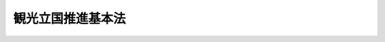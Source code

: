.. _H18HO117:

==================
観光立国推進基本法
==================

.. raw:: html
    
    
    <b>観光立国推進基本法<br>
    （平成十八年十二月二十日法律第百十七号）</b><br><br><a name="9000000000000000000000000000000000000000000000000000000000000000000000000000000"></a>
    <br>　　観光基本法（昭和三十八年法律第百七号）の全部を改正する。<br>　観光は、国際平和と国民生活の安定を象徴するものであって、その持続的な発展は、恒久の平和と国際社会の相互理解の増進を念願し、健康で文化的な生活を享受しようとする我らの理想とするところである。また、観光は、地域経済の活性化、雇用の機会の増大等国民経済のあらゆる領域にわたりその発展に寄与するとともに、健康の増進、潤いのある豊かな生活環境の創造等を通じて国民生活の安定向上に貢献するものであることに加え、国際相互理解を増進するものである。<br>　我らは、このような使命を有する観光が、今後、我が国において世界に例を見ない水準の少子高齢社会の到来と本格的な国際交流の進展が見込まれる中で、地域における創意工夫を生かした主体的な取組を尊重しつつ、地域の住民が誇りと愛着を持つことのできる活力に満ちた地域社会の実現を促進し、我が国固有の文化、歴史等に関する理解を深めるものとしてその意義を一層高めるとともに、豊かな国民生活の実現と国際社会における名誉ある地位の確立に極めて重要な役割を担っていくものと確信する。<br>　しかるに、現状をみるに、観光がその使命を果たすことができる観光立国の実現に向けた環境の整備は、いまだ不十分な状態である。また、国民のゆとりと安らぎを求める志向の高まり等を背景とした観光旅行者の需要の高度化、少人数による観光旅行の増加等観光旅行の形態の多様化、観光分野における国際競争の一層の激化等の近年の観光をめぐる諸情勢の著しい変化への的確な対応は、十分に行われていない。これに加え、我が国を来訪する外国人観光旅客数等の状況も、国際社会において我が国の占める地位にふさわしいものとはなっていない。<br>　これらに適切に対処し、地域において国際競争力の高い魅力ある観光地を形成するとともに、観光産業の国際競争力の強化及び観光の振興に寄与する人材の育成、国際観光の振興を図ること等により、観光立国を実現することは、二十一世紀の我が国経済社会の発展のために不可欠な重要課題である。<br>　ここに、観光立国の実現に関する施策を総合的かつ計画的に推進するため、この法律を制定する。 <br><br><a name="0000000000000000000000000000000000000000000000000000000000000000000000000000000"></a>
    <br>
    　前文<br>
    　<a href="#1000000000001000000000000000000000000000000000000000000000000000000000000000000" target="data">第一章　総則（第一条―第九条）</a>
    <br>
    　<a href="#1000000000002000000000000000000000000000000000000000000000000000000000000000000" target="data">第二章　観光立国推進基本計画（第十条・第十一条）</a>
    <br>
    　<a href="#1000000000003000000000000000000000000000000000000000000000000000000000000000000" target="data">第三章　基本的施策</a>
    <br>
    　　<a href="#1000000000003000000001000000000000000000000000000000000000000000000000000000000" target="data">第一節　国際競争力の高い魅力ある観光地の形成（第十二条―第十四条）</a>
    <br>
    　　<a href="#1000000000003000000002000000000000000000000000000000000000000000000000000000000" target="data">第二節　観光産業の国際競争力の強化及び観光の振興に寄与する人材の育成（第十五条・第十六条）</a>
    <br>
    　　<a href="#1000000000003000000003000000000000000000000000000000000000000000000000000000000" target="data">第三節　国際観光の振興（第十七条・第十八条）</a>
    <br>
    　　<a href="#1000000000003000000004000000000000000000000000000000000000000000000000000000000" target="data">第四節　観光旅行の促進のための環境の整備（第十九条―第二十五条）</a>
    <br>
    　<a href="#1000000000004000000000000000000000000000000000000000000000000000000000000000000" target="data">第四章　国及び地方公共団体の協力等（第二十六条・第二十七条）</a>
    <br>
    　<a href="#5000000000000000000000000000000000000000000000000000000000000000000000000000000" target="data">附則</a>
    <br><p>　　　<b><a name="1000000000001000000000000000000000000000000000000000000000000000000000000000000">第一章　総則</a>
    </b>
    </p><p>
    </p><div class="arttitle"><a name="1000000000000000000000000000000000000000000000000100000000000000000000000000000">（目的）</a>
    </div><div class="item"><b>第一条</b>
    <a name="1000000000000000000000000000000000000000000000000100000000001000000000000000000"></a>
    　この法律は、二十一世紀の我が国経済社会の発展のために観光立国を実現することが極めて重要であることにかんがみ、観光立国の実現に関する施策に関し、基本理念を定め、並びに国及び地方公共団体の責務等を明らかにするとともに、観光立国の実現に関する施策の基本となる事項を定めることにより、観光立国の実現に関する施策を総合的かつ計画的に推進し、もって国民経済の発展、国民生活の安定向上及び国際相互理解の増進に寄与することを目的とする。
    </div>
    
    <p>
    </p><div class="arttitle"><a name="1000000000000000000000000000000000000000000000000200000000000000000000000000000">（施策の基本理念）</a>
    </div><div class="item"><b>第二条</b>
    <a name="1000000000000000000000000000000000000000000000000200000000001000000000000000000"></a>
    　観光立国の実現に関する施策は、地域における創意工夫を生かした主体的な取組を尊重しつつ、地域の住民が誇りと愛着を持つことのできる活力に満ちた地域社会の持続可能な発展を通じて国内外からの観光旅行を促進することが、将来にわたる豊かな国民生活の実現のため特に重要であるという認識の下に講ぜられなければならない。
    </div>
    <div class="item"><b><a name="1000000000000000000000000000000000000000000000000200000000002000000000000000000">２</a>
    </b>
    　観光立国の実現に関する施策は、観光が健康的でゆとりのある生活を実現する上で果たす役割の重要性にかんがみ、国民の観光旅行の促進が図られるよう講ぜられなければならない。
    </div>
    <div class="item"><b><a name="1000000000000000000000000000000000000000000000000200000000003000000000000000000">３</a>
    </b>
    　観光立国の実現に関する施策は、観光が国際相互理解の増進とこれを通じた国際平和のために果たす役割の重要性にかんがみ、国際的視点に立って講ぜられなければならない。
    </div>
    <div class="item"><b><a name="1000000000000000000000000000000000000000000000000200000000004000000000000000000">４</a>
    </b>
    　観光立国の実現に関する施策を講ずるに当たっては、観光産業が、多様な事業の分野における特色ある事業活動から構成され、多様な就業の機会を提供すること等により我が国及び地域の経済社会において重要な役割を担っていることにかんがみ、国、地方公共団体、住民、事業者等による相互の連携が確保されるよう配慮されなければならない。
    </div>
    
    <p>
    </p><div class="arttitle"><a name="1000000000000000000000000000000000000000000000000300000000000000000000000000000">（国の責務）</a>
    </div><div class="item"><b>第三条</b>
    <a name="1000000000000000000000000000000000000000000000000300000000001000000000000000000"></a>
    　国は、前条の施策の基本理念（次条第一項において「基本理念」という。）にのっとり、観光立国の実現に関する施策を総合的に策定し、及び実施する責務を有する。
    </div>
    
    <p>
    </p><div class="arttitle"><a name="1000000000000000000000000000000000000000000000000400000000000000000000000000000">（地方公共団体の責務）</a>
    </div><div class="item"><b>第四条</b>
    <a name="1000000000000000000000000000000000000000000000000400000000001000000000000000000"></a>
    　地方公共団体は、基本理念にのっとり、観光立国の実現に関し、国との適切な役割分担を踏まえて、自主的かつ主体的に、その地方公共団体の区域の特性を生かした施策を策定し、及び実施する責務を有する。
    </div>
    <div class="item"><b><a name="1000000000000000000000000000000000000000000000000400000000002000000000000000000">２</a>
    </b>
    　地方公共団体は、前項の施策を実施するに当たっては、その効果的な実施を図るため地方公共団体相互の広域的な連携協力に努めなければならない。
    </div>
    
    <p>
    </p><div class="arttitle"><a name="1000000000000000000000000000000000000000000000000500000000000000000000000000000">（住民の役割）</a>
    </div><div class="item"><b>第五条</b>
    <a name="1000000000000000000000000000000000000000000000000500000000001000000000000000000"></a>
    　住民は、観光立国の意義に対する理解を深め、魅力ある観光地の形成に積極的な役割を果たすよう努めるものとする。
    </div>
    
    <p>
    </p><div class="arttitle"><a name="1000000000000000000000000000000000000000000000000600000000000000000000000000000">（観光事業者の努力）</a>
    </div><div class="item"><b>第六条</b>
    <a name="1000000000000000000000000000000000000000000000000600000000001000000000000000000"></a>
    　観光に関する事業（第十六条において「観光事業」という。）を営む者（以下「観光事業者」という。）は、その事業活動を行うに際しては、住民の福祉に配慮するとともに、観光立国の実現に主体的に取り組むよう努めるものとする。
    </div>
    
    <p>
    </p><div class="arttitle"><a name="1000000000000000000000000000000000000000000000000700000000000000000000000000000">（法制上の措置等）</a>
    </div><div class="item"><b>第七条</b>
    <a name="1000000000000000000000000000000000000000000000000700000000001000000000000000000"></a>
    　政府は、観光立国の実現に関する施策を実施するため必要な法制上、財政上又は金融上の措置その他の措置を講じなければならない。
    </div>
    
    <p>
    </p><div class="arttitle"><a name="1000000000000000000000000000000000000000000000000800000000000000000000000000000">（年次報告等）</a>
    </div><div class="item"><b>第八条</b>
    <a name="1000000000000000000000000000000000000000000000000800000000001000000000000000000"></a>
    　政府は、毎年、国会に、観光の状況及び政府が観光立国の実現に関して講じた施策に関する報告を提出しなければならない。
    </div>
    <div class="item"><b><a name="1000000000000000000000000000000000000000000000000800000000002000000000000000000">２</a>
    </b>
    　政府は、毎年、交通政策審議会の意見を聴いて、前項の報告に係る観光の状況を考慮して講じようとする施策を明らかにした文書を作成し、これを国会に提出しなければならない。
    </div>
    
    <p>
    </p><div class="arttitle"><a name="1000000000000000000000000000000000000000000000000900000000000000000000000000000">（交通政策審議会への諮問等）</a>
    </div><div class="item"><b>第九条</b>
    <a name="1000000000000000000000000000000000000000000000000900000000001000000000000000000"></a>
    　交通政策審議会は、国土交通大臣又は関係各大臣の諮問に応じ、観光立国の実現に関する重要事項を調査審議する。
    </div>
    <div class="item"><b><a name="1000000000000000000000000000000000000000000000000900000000002000000000000000000">２</a>
    </b>
    　交通政策審議会は、前項に規定する事項に関し、国土交通大臣又は関係各大臣に意見を述べることができる。
    </div>
    <div class="item"><b><a name="1000000000000000000000000000000000000000000000000900000000003000000000000000000">３</a>
    </b>
    　交通政策審議会は、前二項に規定する事務を遂行するため必要があると認めるときは、関係行政機関の長に対し、資料の提出、意見の表明、説明その他必要な協力を求めることができる。
    </div>
    
    
    <p>　　　<b><a name="1000000000002000000000000000000000000000000000000000000000000000000000000000000">第二章　観光立国推進基本計画</a>
    </b>
    </p><p>
    </p><div class="arttitle"><a name="1000000000000000000000000000000000000000000000001000000000000000000000000000000">（観光立国推進基本計画の策定等）</a>
    </div><div class="item"><b>第十条</b>
    <a name="1000000000000000000000000000000000000000000000001000000000001000000000000000000"></a>
    　政府は、観光立国の実現に関する施策の総合的かつ計画的な推進を図るため、観光立国の実現に関する基本的な計画（以下「観光立国推進基本計画」という。）を定めなければならない。
    </div>
    <div class="item"><b><a name="1000000000000000000000000000000000000000000000001000000000002000000000000000000">２</a>
    </b>
    　観光立国推進基本計画は、次に掲げる事項について定めるものとする。
    <div class="number"><b><a name="1000000000000000000000000000000000000000000000001000000000002000000001000000000">一</a>
    </b>
    　観光立国の実現に関する施策についての基本的な方針
    </div>
    <div class="number"><b><a name="1000000000000000000000000000000000000000000000001000000000002000000002000000000">二</a>
    </b>
    　観光立国の実現に関する目標
    </div>
    <div class="number"><b><a name="1000000000000000000000000000000000000000000000001000000000002000000003000000000">三</a>
    </b>
    　観光立国の実現に関し、政府が総合的かつ計画的に講ずべき施策
    </div>
    <div class="number"><b><a name="1000000000000000000000000000000000000000000000001000000000002000000004000000000">四</a>
    </b>
    　前三号に掲げるもののほか、観光立国の実現に関する施策を総合的かつ計画的に推進するために必要な事項
    </div>
    </div>
    <div class="item"><b><a name="1000000000000000000000000000000000000000000000001000000000003000000000000000000">３</a>
    </b>
    　国土交通大臣は、交通政策審議会の意見を聴いて、観光立国推進基本計画の案を作成し、閣議の決定を求めなければならない。
    </div>
    <div class="item"><b><a name="1000000000000000000000000000000000000000000000001000000000004000000000000000000">４</a>
    </b>
    　国土交通大臣は、前項の規定による閣議の決定があったときは、遅滞なく、観光立国推進基本計画を国会に報告するとともに、公表しなければならない。
    </div>
    <div class="item"><b><a name="1000000000000000000000000000000000000000000000001000000000005000000000000000000">５</a>
    </b>
    　前二項の規定は、観光立国推進基本計画の変更について準用する。
    </div>
    
    <p>
    </p><div class="arttitle"><a name="1000000000000000000000000000000000000000000000001100000000000000000000000000000">（観光立国推進基本計画と国の他の計画との関係）</a>
    </div><div class="item"><b>第十一条</b>
    <a name="1000000000000000000000000000000000000000000000001100000000001000000000000000000"></a>
    　観光立国推進基本計画以外の国の計画は、観光立国の実現に関しては、観光立国推進基本計画を基本とするものとする。
    </div>
    
    
    <p>　　　<b><a name="1000000000003000000000000000000000000000000000000000000000000000000000000000000">第三章　基本的施策</a>
    </b>
    </p><p>　　　　<b><a name="1000000000003000000001000000000000000000000000000000000000000000000000000000000">第一節　国際競争力の高い魅力ある観光地の形成</a>
    </b>
    </p><p>
    </p><div class="arttitle"><a name="1000000000000000000000000000000000000000000000001200000000000000000000000000000">（国際競争力の高い魅力ある観光地の形成）</a>
    </div><div class="item"><b>第十二条</b>
    <a name="1000000000000000000000000000000000000000000000001200000000001000000000000000000"></a>
    　国は、国際競争力の高い魅力ある観光地の形成を図るため、地方公共団体と観光事業者その他の関係者との連携による観光地の特性を生かした良質なサービスの提供の確保並びに宿泊施設、食事施設、案内施設その他の旅行に関連する施設（以下「旅行関連施設」という。）及び公共施設の整備等に必要な施策を講ずるものとする。
    </div>
    
    <p>
    </p><div class="arttitle"><a name="1000000000000000000000000000000000000000000000001300000000000000000000000000000">（観光資源の活用による地域の特性を生かした魅力ある観光地の形成）</a>
    </div><div class="item"><b>第十三条</b>
    <a name="1000000000000000000000000000000000000000000000001300000000001000000000000000000"></a>
    　国は、観光資源の活用による地域の特性を生かした魅力ある観光地の形成を図るため、史跡、名勝、天然記念物等の文化財、歴史的風土、優れた自然の風景地、良好な景観、温泉その他文化、産業等に関する観光資源の保護、育成及び開発に必要な施策を講ずるものとする。
    </div>
    
    <p>
    </p><div class="arttitle"><a name="1000000000000000000000000000000000000000000000001400000000000000000000000000000">（観光旅行者の来訪の促進に必要な交通施設の総合的な整備）</a>
    </div><div class="item"><b>第十四条</b>
    <a name="1000000000000000000000000000000000000000000000001400000000001000000000000000000"></a>
    　国は、観光旅行者の国際競争力の高い魅力ある観光地への来訪の促進に必要な交通施設の総合的な整備を図るため、国際交通機関及びこれに関連する施設並びに国際競争力の高い魅力ある観光地及びその観光地間を連絡する経路における空港、港湾、鉄道、道路、駐車場、旅客船その他の観光の基盤となる交通施設の整備等に必要な施策を講ずるものとする。
    </div>
    
    
    <p>　　　　<b><a name="1000000000003000000002000000000000000000000000000000000000000000000000000000000">第二節　観光産業の国際競争力の強化及び観光の振興に寄与する人材の育成</a>
    </b>
    </p><p>
    </p><div class="arttitle"><a name="1000000000000000000000000000000000000000000000001500000000000000000000000000000">（観光産業の国際競争力の強化）</a>
    </div><div class="item"><b>第十五条</b>
    <a name="1000000000000000000000000000000000000000000000001500000000001000000000000000000"></a>
    　国は、観光産業の国際競争力の強化を図るため、観光事業者相互の有機的な連携の推進、観光旅行者の需要の高度化及び観光旅行の形態の多様化に対応したサービスの提供の確保等に必要な施策を講ずるものとする。
    </div>
    
    <p>
    </p><div class="arttitle"><a name="1000000000000000000000000000000000000000000000001600000000000000000000000000000">（観光の振興に寄与する人材の育成）</a>
    </div><div class="item"><b>第十六条</b>
    <a name="1000000000000000000000000000000000000000000000001600000000001000000000000000000"></a>
    　国は、観光の振興に寄与する人材の育成を図るため、観光地及び観光産業の国際競争力の強化に資する高等教育の充実、観光事業に従事する者の知識及び能力の向上、地域の固有の文化、歴史等に関する知識の普及の促進等に必要な施策を講ずるものとする。
    </div>
    
    
    <p>　　　　<b><a name="1000000000003000000003000000000000000000000000000000000000000000000000000000000">第三節　国際観光の振興</a>
    </b>
    </p><p>
    </p><div class="arttitle"><a name="1000000000000000000000000000000000000000000000001700000000000000000000000000000">（外国人観光旅客の来訪の促進）</a>
    </div><div class="item"><b>第十七条</b>
    <a name="1000000000000000000000000000000000000000000000001700000000001000000000000000000"></a>
    　国は、外国人観光旅客の来訪の促進を図るため、我が国の伝統、文化等を生かした海外における観光宣伝活動の重点的かつ効果的な実施、国内における交通、宿泊その他の観光旅行に要する費用に関する情報の提供、国際会議その他の国際的な規模で開催される行事の誘致の促進、外国人観光旅客の出入国に関する措置の改善、通訳案内のサービスの向上その他の外国人観光旅客の受入れの体制の確保等に必要な施策を講ずるものとする。
    </div>
    
    <p>
    </p><div class="arttitle"><a name="1000000000000000000000000000000000000000000000001800000000000000000000000000000">（国際相互交流の促進）</a>
    </div><div class="item"><b>第十八条</b>
    <a name="1000000000000000000000000000000000000000000000001800000000001000000000000000000"></a>
    　国は、観光分野における国際相互交流の促進を図るため、外国政府との協力の推進、我が国と外国との間における地域間の交流の促進、青少年による国際交流の促進等に必要な施策を講ずるものとする。
    </div>
    
    
    <p>　　　　<b><a name="1000000000003000000004000000000000000000000000000000000000000000000000000000000">第四節　観光旅行の促進のための環境の整備</a>
    </b>
    </p><p>
    </p><div class="arttitle"><a name="1000000000000000000000000000000000000000000000001900000000000000000000000000000">（観光旅行の容易化及び円滑化）</a>
    </div><div class="item"><b>第十九条</b>
    <a name="1000000000000000000000000000000000000000000000001900000000001000000000000000000"></a>
    　国は、観光旅行の容易化及び円滑化を図るため、休暇に関する制度の改善その他休暇の取得の促進、観光旅行の需要の特定の時季への集中の緩和、観光事業者の不当な営利行為の防止その他の観光に係る消費者の利益の擁護、観光の意義に対する国民の理解の増進等に必要な施策を講ずるものとする。
    </div>
    
    <p>
    </p><div class="arttitle"><a name="1000000000000000000000000000000000000000000000002000000000000000000000000000000">（観光旅行者に対する接遇の向上）</a>
    </div><div class="item"><b>第二十条</b>
    <a name="1000000000000000000000000000000000000000000000002000000000001000000000000000000"></a>
    　国は、観光旅行者に対する接遇の向上を図るため、接遇に関する教育の機会の提供、旅行関連施設の整備、我が国の伝統のある優れた食文化その他の生活文化、産業等の紹介の強化、我が国又は地域の特色を生かした魅力ある商品の開発等に必要な施策を講ずるものとする。
    </div>
    
    <p>
    </p><div class="arttitle"><a name="1000000000000000000000000000000000000000000000002100000000000000000000000000000">（観光旅行者の利便の増進）</a>
    </div><div class="item"><b>第二十一条</b>
    <a name="1000000000000000000000000000000000000000000000002100000000001000000000000000000"></a>
    　国は、観光旅行者の利便の増進を図るため、高齢者、障害者、外国人その他特に配慮を要する観光旅行者が円滑に利用できる旅行関連施設及び公共施設の整備及びこれらの利便性の向上、情報通信技術を活用した観光に関する情報の提供等に必要な施策を講ずるものとする。
    </div>
    
    <p>
    </p><div class="arttitle"><a name="1000000000000000000000000000000000000000000000002200000000000000000000000000000">（観光旅行の安全の確保）</a>
    </div><div class="item"><b>第二十二条</b>
    <a name="1000000000000000000000000000000000000000000000002200000000001000000000000000000"></a>
    　国は、観光旅行の安全の確保を図るため、国内外の観光地における事故、災害等の発生の状況に関する情報の提供、観光旅行における事故の発生の防止等に必要な施策を講ずるものとする。
    </div>
    
    <p>
    </p><div class="arttitle"><a name="1000000000000000000000000000000000000000000000002300000000000000000000000000000">（新たな観光旅行の分野の開拓）</a>
    </div><div class="item"><b>第二十三条</b>
    <a name="1000000000000000000000000000000000000000000000002300000000001000000000000000000"></a>
    　国は、新たな観光旅行の分野の開拓を図るため、自然体験活動、農林漁業に関する体験活動等を目的とする観光旅行、心身の健康の保持増進のための観光旅行その他の多様な観光旅行の形態の普及等に必要な施策を講ずるものとする。
    </div>
    
    <p>
    </p><div class="arttitle"><a name="1000000000000000000000000000000000000000000000002400000000000000000000000000000">（観光地における環境及び良好な景観の保全）</a>
    </div><div class="item"><b>第二十四条</b>
    <a name="1000000000000000000000000000000000000000000000002400000000001000000000000000000"></a>
    　国は、観光地における環境及び良好な景観の保全を図るため、観光旅行者による自然体験活動を通じた環境の保全に関する知識の普及及び理解の増進、屋外広告物に関する制限等に必要な施策を講ずるものとする。
    </div>
    
    <p>
    </p><div class="arttitle"><a name="1000000000000000000000000000000000000000000000002500000000000000000000000000000">（観光に関する統計の整備）</a>
    </div><div class="item"><b>第二十五条</b>
    <a name="1000000000000000000000000000000000000000000000002500000000001000000000000000000"></a>
    　国は、観光立国の実現に関する施策の策定及び実施に資するため、観光旅行に係る消費の状況に関する統計、観光旅行者の宿泊の状況に関する統計その他の観光に関する統計の整備に必要な施策を講ずるものとする。
    </div>
    
    
    
    <p>　　　<b><a name="1000000000004000000000000000000000000000000000000000000000000000000000000000000">第四章　国及び地方公共団体の協力等</a>
    </b>
    </p><p>
    </p><div class="arttitle"><a name="1000000000000000000000000000000000000000000000002600000000000000000000000000000">（国及び地方公共団体の協力等）</a>
    </div><div class="item"><b>第二十六条</b>
    <a name="1000000000000000000000000000000000000000000000002600000000001000000000000000000"></a>
    　国及び地方公共団体は、観光立国の実現に関する施策を講ずるにつき、相協力するとともに、行政組織の整備及び行政運営の改善に努めるものとする。
    </div>
    
    <p>
    </p><div class="arttitle"><a name="1000000000000000000000000000000000000000000000002700000000000000000000000000000">（団体の整備）</a>
    </div><div class="item"><b>第二十七条</b>
    <a name="1000000000000000000000000000000000000000000000002700000000001000000000000000000"></a>
    　国は、観光立国の実現に関し、民間の活力が十分に発揮されるよう観光立国の実現に関する団体の整備に必要な施策を講ずるものとする。
    </div>
    
    
    
    <br><a name="5000000000000000000000000000000000000000000000000000000000000000000000000000000"></a>
    　　　<a name="5000000001000000000000000000000000000000000000000000000000000000000000000000000"><b>附　則　抄</b></a>
    <br><p>
    </p><div class="arttitle">（施行期日）</div>
    <div class="item"><b>第一条</b>
    　この法律は、平成十九年一月一日から施行する。
    </div>
    
    <br><br>